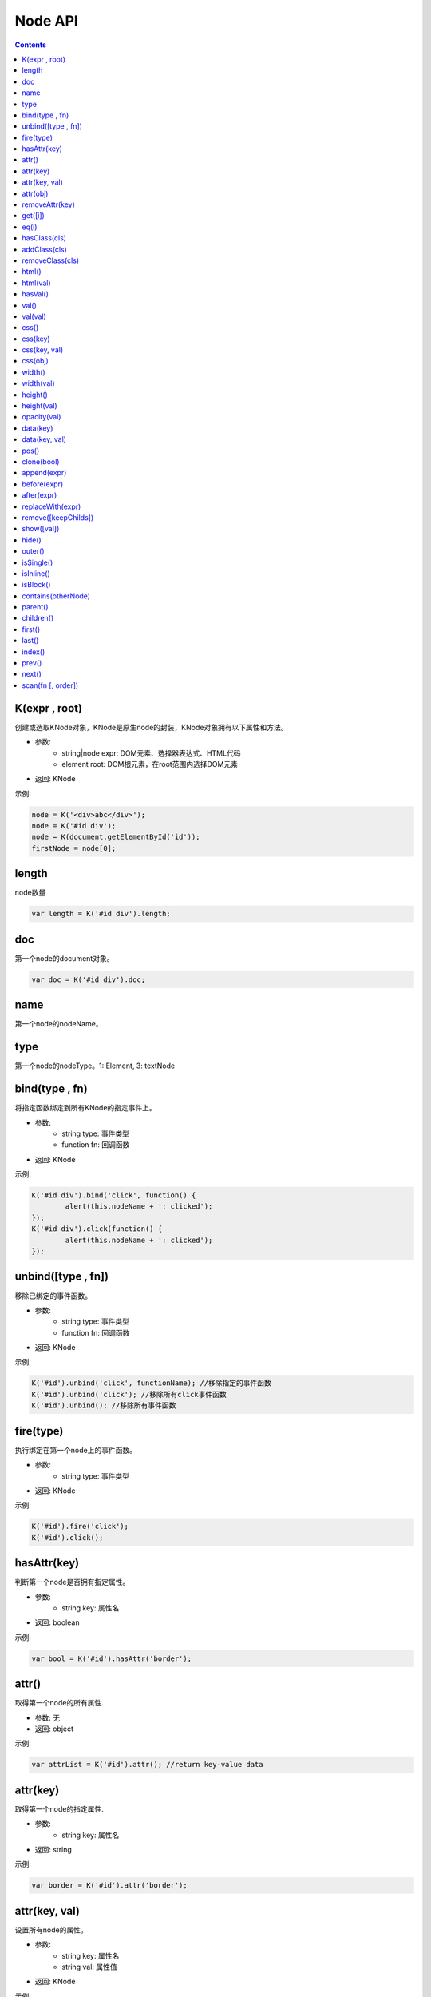 Node API
========================================================

.. contents::
	:depth: 2

.. index:: K

.. _K:

K(expr , root)
--------------------------------------------------------
创建或选取KNode对象，KNode是原生node的封装，KNode对象拥有以下属性和方法。

* 参数:
	* string|node expr: DOM元素、选择器表达式、HTML代码
	* element root: DOM根元素，在root范围内选择DOM元素
* 返回: KNode

示例:

.. sourcecode:: js

	node = K('<div>abc</div>');
	node = K('#id div');
	node = K(document.getElementById('id'));
	firstNode = node[0];

.. index:: length

.. _KNode.length:

length
--------------------------------------------------------
node数量

.. sourcecode:: js

	var length = K('#id div').length;

.. index:: doc

.. _KNode.doc:

doc
--------------------------------------------------------
第一个node的document对象。

.. sourcecode:: js

	var doc = K('#id div').doc;

.. index:: name

.. _KNode.name:

name
--------------------------------------------------------
第一个node的nodeName。

.. index:: type

.. _KNode.type:

type
--------------------------------------------------------
第一个node的nodeType。1: Element, 3: textNode


.. index:: bind

.. _KNode.bind:

bind(type , fn)
--------------------------------------------------------
将指定函数绑定到所有KNode的指定事件上。

* 参数:
	* string type: 事件类型
	* function fn: 回调函数
* 返回: KNode

示例:

.. sourcecode:: js

	K('#id div').bind('click', function() {
		alert(this.nodeName + ': clicked');
	});
	K('#id div').click(function() {
		alert(this.nodeName + ': clicked');
	});

.. index:: unbind

.. _KNode.unbind:

unbind([type , fn])
--------------------------------------------------------
移除已绑定的事件函数。

* 参数:
	* string type: 事件类型
	* function fn: 回调函数
* 返回: KNode

示例:

.. sourcecode:: js

	K('#id').unbind('click', functionName); //移除指定的事件函数
	K('#id').unbind('click'); //移除所有click事件函数
	K('#id').unbind(); //移除所有事件函数

.. index:: fire

.. _KNode.fire:

fire(type)
--------------------------------------------------------
执行绑定在第一个node上的事件函数。

* 参数:
	* string type: 事件类型
* 返回: KNode

示例:

.. sourcecode:: js

	K('#id').fire('click');
	K('#id').click();

.. index:: hasAttr

.. _KNode.hasAttr:

hasAttr(key)
--------------------------------------------------------
判断第一个node是否拥有指定属性。

* 参数:
	* string key: 属性名
* 返回: boolean

示例:

.. sourcecode:: js

	var bool = K('#id').hasAttr('border');

.. index:: attr

.. _KNode.attr:

attr()
--------------------------------------------------------
取得第一个node的所有属性.

* 参数: 无
* 返回: object

示例:

.. sourcecode:: js

	var attrList = K('#id').attr(); //return key-value data

attr(key)
--------------------------------------------------------
取得第一个node的指定属性.

* 参数:
	* string key: 属性名
* 返回: string

示例:

.. sourcecode:: js

	var border = K('#id').attr('border');

attr(key, val)
--------------------------------------------------------
设置所有node的属性。

* 参数:
	* string key: 属性名
	* string val: 属性值
* 返回: KNode

示例:

.. sourcecode:: js

	K('#id img').attr('border', 1);

attr(obj)
--------------------------------------------------------
设置所有node的多个属性。

* 参数:
	* object obj: key-value数组
* 返回: KNode

示例:

.. sourcecode:: js

	K('#id img').attr({
		'width' : '100px',
		'border' : 1
	});

.. index:: removeAttr

.. _KNode.removeAttr:

removeAttr(key)
--------------------------------------------------------
移除所有node的指定属性.

* 参数:
	* string key: 属性名
* 返回: KNode

示例:

.. sourcecode:: js

	K('#id img').removeAttr('border');

.. index:: get

.. _KNode.get:

get([i])
--------------------------------------------------------
取得原生node，当KNode的length为0时，返回null.

* 参数:
	* int i: offset，默认值为0
* 返回: node

示例:

.. sourcecode:: js

	div1 = K('#id div').get(0);
	div2 = K('#id div').get(1);

.. index:: eq

.. _KNode.eq:

eq(i)
--------------------------------------------------------
将KNode对象转换成length为1的KNode对象。

* 参数:
	* int i: The index of the element in the KNode object.
* 返回: KNode

示例:

.. sourcecode:: js

	K('div').eq(2).addClass('blue');

.. index:: hasClass

.. _KNode.hasClass:

hasClass(cls)
--------------------------------------------------------
判断第一个node是否拥有指定class。

* 参数:
	* string cls: className
* 返回: boolean

示例:

.. sourcecode:: js

	var bool = K('#id').hasClass('class-name');

.. index:: addClass

.. _KNode.addClass:

addClass(cls)
--------------------------------------------------------
将指定className添加到所有node。

* 参数:
	* string cls: className
* 返回: KNode

示例:

.. sourcecode:: js

	K('#id').addClass('class-name');

.. index:: removeClass

.. _KNode.removeClass:

removeClass(cls)
--------------------------------------------------------
移除所有node上的指定className。

* 参数:
	* string cls: className
* 返回: KNode

示例:

.. sourcecode:: js

	K('#id').removeClass('class-name');

.. index:: html

.. _KNode.html:

html()
--------------------------------------------------------
取得第一个node的innerHTML。

* 参数: 无
* 返回: string

示例:

.. sourcecode:: js

	var html = K('#id').html();

html(val)
--------------------------------------------------------
设置所有node的innerHTML。

* 参数:
	* string val: HTML字符串
* 返回: KNode

示例:

.. sourcecode:: js

	K('#id').html('<strong>abc</strong>');

.. index:: hasVal

.. _KNode.hasVal:

hasVal()
--------------------------------------------------------
判断第一个node是否拥有value属性。

* 参数: 无
* 返回: boolean

示例:

.. sourcecode:: js

	bool = K('#textarea').hasVal(); //return true
	bool = K('#div').hasVal(); //return false

.. index:: val

.. _KNode.val:

val()
--------------------------------------------------------
取得第一个node的value。

* 参数: 无
* 返回: string

示例:

.. sourcecode:: js

	var value = K('#textarea').val();

val(val)
--------------------------------------------------------
设置所有node的value。

* 参数: 无
* 返回: KNode

示例:

.. sourcecode:: js

	K('#textarea').val('abc');

.. index:: css

.. _KNode.css:

css()
--------------------------------------------------------
取得第一个node的所有CSS.

* 参数: 无
* 返回: object

示例:

.. sourcecode:: js

	var cssList = K('#id').css(); //return key-value data

css(key)
--------------------------------------------------------
取得第一个node的指定CSS.

* 参数:
	* string key: CSS key
* 返回: string

示例:

.. sourcecode:: js

	var padding = K('#id').css('padding');

css(key, val)
--------------------------------------------------------
设置所有node的CSS。

* 参数:
	* string key: CSS key
	* string val: CSS value
* 返回: KNode

示例:

.. sourcecode:: js

	K('#id div').css('border', '1px solid #000');

css(obj)
--------------------------------------------------------
设置所有node的多个CSS。

* 参数:
	* object obj: key-value数组
* 返回: KNode

示例:

.. sourcecode:: js

	K('#id div').css({
		'width' : '100px',
		'height' : '50px',
		'padding' : '10px'
	});

.. index:: width

.. _KNode.width:

width()
--------------------------------------------------------
取得第一个node的宽度(px).

* 参数: 无
* 返回: int

示例:

.. sourcecode:: js

	var width = K('#id').width();

width(val)
--------------------------------------------------------
设置所有node的宽度。

* 参数:
	* string val: 宽度
* 返回: KNode

示例:

.. sourcecode:: js

	K('#id div').width(200);
	K('#id div').width('200px');
	K('#id div').width('100%');

.. index:: height

.. _KNode.height:

height()
--------------------------------------------------------
取得第一个node的高度(px).

* 参数: 无
* 返回: int

示例:

.. sourcecode:: js

	var height = K('#id').height();

height(val)
--------------------------------------------------------
设置所有node的高度。

* 参数:
	* string val: 高度
* 返回: KNode

示例:

.. sourcecode:: js

	K('#id div').height(200);
	K('#id div').height('200px');
	K('#id div').height('100%');

.. index:: opacity

.. _KNode.opacity:

opacity(val)
--------------------------------------------------------
设置所有node的透明度.

* 参数:
	* float val: 透明度，0~1
* 返回: KNode

示例:

.. sourcecode:: js

	K('#id').opacity(0.5);

.. index:: data

.. _KNode.data:

data(key)
--------------------------------------------------------
取得已绑定的自定义数据。

* 参数:
	* string key: data key
* 返回: string

示例:

.. sourcecode:: js

	var data = K('#id').data('data_id');

data(key, val)
--------------------------------------------------------
绑定自定义数据。

* 参数:
	* string key: data key
	* string val: data value
* 返回: string

示例:

.. sourcecode:: js

	K('#id').data('abc', 1);

.. index:: pos

.. _KNode.pos:

pos()
--------------------------------------------------------
取得第一个node在整个document上的x坐标和y坐标。

* 参数: 无
* 返回: string

示例:

.. sourcecode:: js

	var pos = K('#id').pos();
	var x = pos.x;
	var y = pos.y;

.. index:: clone

.. _KNode.clone:

clone(bool)
--------------------------------------------------------
复制第一个node，并返回第一个node的KNode。

* 参数:
	* boolean bool: true时复制所有子节点，false时只复制父节点
* 返回: 新的KNode

示例:

.. sourcecode:: js

	var newKNode = K('#id').clone();

.. index:: append

.. _KNode.append:

append(expr)
--------------------------------------------------------
element添加一个子节点。

* 参数:
	*  string|node expr: DOM元素、选择器表达式、HTML代码
* 返回: KNode

示例:

.. sourcecode:: js

	K('#id').append(divNode);
	K('#id').append('<div class="abc">def</div>');

.. index:: before

.. _KNode.before:

before(expr)
--------------------------------------------------------
node的前面添加一个节点。

* 参数:
	*  string|node expr: DOM元素、选择器表达式、HTML代码
* 返回: KNode

示例:

.. sourcecode:: js

	K('#id').before(divNode);
	K('#id').before('<div class="abc">def</div>');

.. index:: after

.. _KNode.after:

after(expr)
--------------------------------------------------------
node的后面添加一个节点。

* 参数:
	*  string|node expr: DOM元素、选择器表达式、HTML代码
* 返回: KNode

示例:

.. sourcecode:: js

	K('#id').after(divNode);
	K('#id').after('<div class="abc">def</div>');

.. index:: replaceWith

.. _KNode.replaceWith:

replaceWith(expr)
--------------------------------------------------------
替换node。

* 参数:
	*  string|node expr: DOM元素、选择器表达式、HTML代码
* 返回: KNode

示例:

.. sourcecode:: js

	K('#id').replaceWith(divNode);
	K('#id').replaceWith('<div class="abc">def</div>');

.. index:: remove

.. _KNode.remove:

remove([keepChilds])
--------------------------------------------------------
删除node。

* 参数:
	*  boolean keepChilds: 是否保留子节点，true或false，默认值为false
* 返回: KNode

示例:

.. sourcecode:: js

	K('#id').remove();

.. index:: show

.. _KNode.show:

show([val])
--------------------------------------------------------
显示element。

* 参数:
	*  string val: display的值，默认值为block
* 返回: KNode

示例:

.. sourcecode:: js

	K('#id').show();

.. index:: hide

.. _KNode.hide:

hide()
--------------------------------------------------------
隐藏element。

* 参数: 无
* 返回: KNode

示例:

.. sourcecode:: js

	K('#id').hide();

.. index:: outer

.. _KNode.outer:

outer()
--------------------------------------------------------
取得第一个element的outerHTML。

* 参数: 无
* 返回: string

示例:

.. sourcecode:: js

	var html = K('#id').outer();

.. index:: isSingle

.. _KNode.isSingle:

isSingle()
--------------------------------------------------------
判断第一个element是否有闭合标签。

* 参数: 无
* 返回: boolean

示例:

.. sourcecode:: js

	if (K('div').isSingle()) {
		console.log('false');
	}

.. index:: isInline

.. _KNode.isInline:

isInline()
--------------------------------------------------------
判断第一个element是不是inline element。

* 参数: 无
* 返回: boolean

示例:

.. sourcecode:: js

	if (K('div').isInline()) {
		console.log('false');
	}

.. index:: isBlock

.. _KNode.isBlock:

isBlock()
--------------------------------------------------------
判断第一个element是不是block element。

* 参数: 无
* 返回: boolean

示例:

.. sourcecode:: js

	if (K('div').isBlock()) {
		console.log('true');
	}

.. index:: contains

.. _KNode.contains:

contains(otherNode)
--------------------------------------------------------
判断第一个element是否包含指定node。

* 参数:
	* node otherNode: 任意节点
* 返回: boolean

示例:

.. sourcecode:: js

	if (K('div#id').contains(K('div#id p')[0])) {
		console.log('true');
	}

.. index:: parent

.. _KNode.parent:

parent()
--------------------------------------------------------
取得第一个node的父节点。

* 参数: 无
* 返回: KNode

示例:

.. sourcecode:: js

	var parentNode = K('#id').parent();

.. index:: children

.. _KNode.children:

children()
--------------------------------------------------------
取得第一个node的子节点列表。

* 参数: 无
* 返回: KNode

示例:

.. sourcecode:: js

	K('#id').children().css('color', 'red');

.. index:: first

.. _KNode.first:

first()
--------------------------------------------------------
取得第一个node的第一个子节点。

* 参数: 无
* 返回: KNode

示例:

.. sourcecode:: js

	var firstNode = K('#id').first();

.. index:: last

.. _KNode.last:

last()
--------------------------------------------------------
取得第一个node的最后一个子节点。

* 参数: 无
* 返回: KNode

示例:

.. sourcecode:: js

	var lastNode = K('#id').last();

.. index:: index

.. _KNode.index:

index()
--------------------------------------------------------
取得第一个node在父节点中的偏移位置。

* 参数: 无
* 返回: int

示例:

.. sourcecode:: js

	var index = K('div#id p').index();

.. index:: prev

.. _KNode.prev:

prev()
--------------------------------------------------------
取得第一个node的上一个节点。

* 参数: 无
* 返回: KNode

示例:

.. sourcecode:: js

	var prevNode = K('#id').prev();

.. index:: next

.. _KNode.next:

next()
--------------------------------------------------------
取得第一个node的下一个节点。

* 参数: 无
* 返回: KNode

示例:

.. sourcecode:: js

	var nextNode = K('#id').next();

.. index:: scan

.. _KNode.scan:

scan(fn [, order])
--------------------------------------------------------
遍历第一个node的所有子节点。

* 参数:
	* function fn: 回调函数
	* boolean order: 遍历方向，true为顺序，false为逆序，默认值为true
* 返回: KNode

示例:

.. sourcecode:: js

	K('div#id').scan(function(node) (
		console.log(node);
	));


